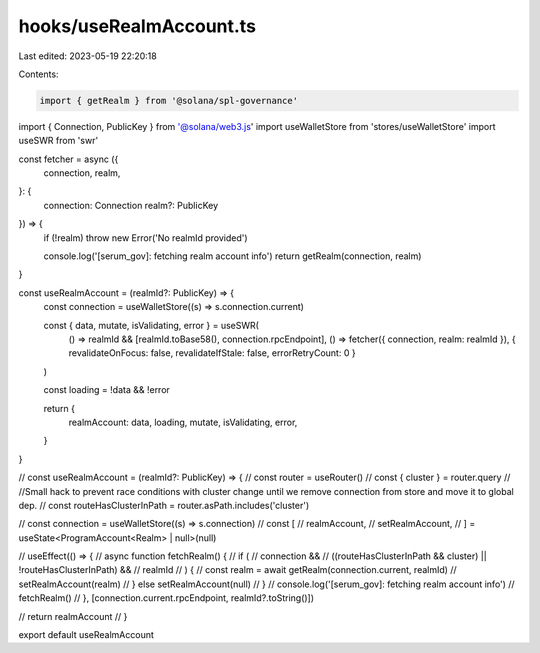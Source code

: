 hooks/useRealmAccount.ts
========================

Last edited: 2023-05-19 22:20:18

Contents:

.. code-block:: ts

    import { getRealm } from '@solana/spl-governance'
import { Connection, PublicKey } from '@solana/web3.js'
import useWalletStore from 'stores/useWalletStore'
import useSWR from 'swr'

const fetcher = async ({
  connection,
  realm,
}: {
  connection: Connection
  realm?: PublicKey
}) => {
  if (!realm) throw new Error('No realmId provided')

  console.log('[serum_gov]: fetching realm account info')
  return getRealm(connection, realm)
}

const useRealmAccount = (realmId?: PublicKey) => {
  const connection = useWalletStore((s) => s.connection.current)

  const { data, mutate, isValidating, error } = useSWR(
    () => realmId && [realmId.toBase58(), connection.rpcEndpoint],
    () => fetcher({ connection, realm: realmId }),
    { revalidateOnFocus: false, revalidateIfStale: false, errorRetryCount: 0 }
  )

  const loading = !data && !error

  return {
    realmAccount: data,
    loading,
    mutate,
    isValidating,
    error,
  }
}

// const useRealmAccount = (realmId?: PublicKey) => {
//   const router = useRouter()
//   const { cluster } = router.query
//   //Small hack to prevent race conditions with cluster change until we remove connection from store and move it to global dep.
//   const routeHasClusterInPath = router.asPath.includes('cluster')

//   const connection = useWalletStore((s) => s.connection)
//   const [
//     realmAccount,
//     setRealmAccount,
//   ] = useState<ProgramAccount<Realm> | null>(null)

//   useEffect(() => {
//     async function fetchRealm() {
//       if (
//         connection &&
//         ((routeHasClusterInPath && cluster) || !routeHasClusterInPath) &&
//         realmId
//       ) {
//         const realm = await getRealm(connection.current, realmId)
//         setRealmAccount(realm)
//       } else setRealmAccount(null)
//     }
//     console.log('[serum_gov]: fetching realm account info')
//     fetchRealm()
//   }, [connection.current.rpcEndpoint, realmId?.toString()])

//   return realmAccount
// }

export default useRealmAccount


